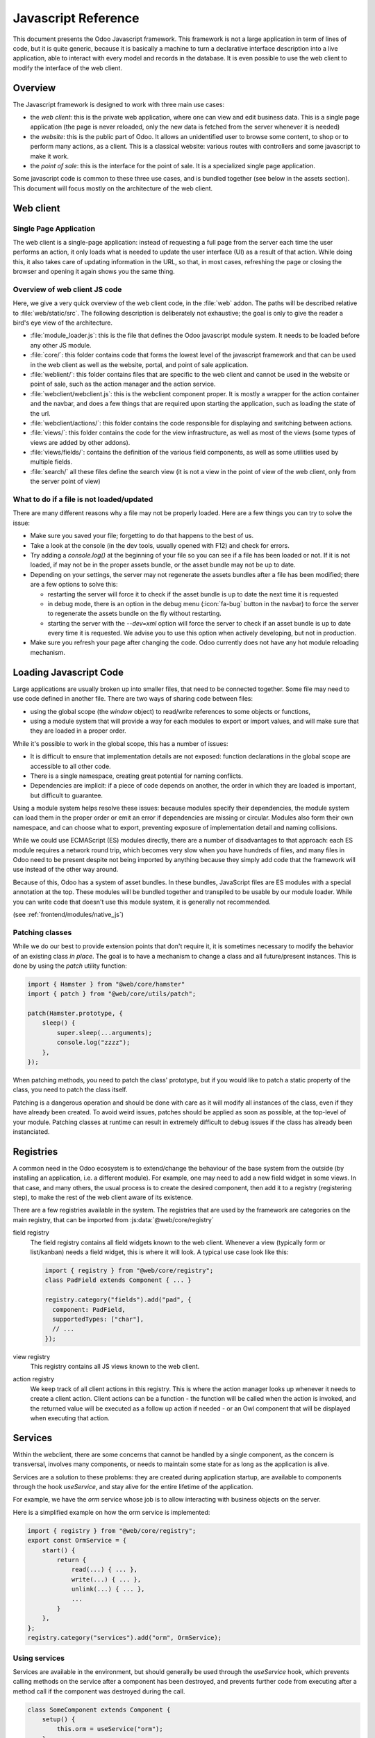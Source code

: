.. highlight:: javascript

.. default-domain:: js

====================
Javascript Reference
====================

This document presents the Odoo Javascript framework. This
framework is not a large application in term of lines of code, but it is quite
generic, because it is basically a machine to turn a declarative interface
description into a live application, able to interact with every model and
records in the database.  It is even possible to use the web client to modify
the interface of the web client.

Overview
========

The Javascript framework is designed to work with three main use cases:

- the *web client*: this is the private web application, where one can view and
  edit business data. This is a single page application (the page is never
  reloaded, only the new data is fetched from the server whenever it is needed)
- the *website*: this is the public part of Odoo.  It allows an unidentified
  user to browse some content, to shop or to perform many actions, as a client.
  This is a classical website: various routes with controllers and some
  javascript to make it work.
- the *point of sale*: this is the interface for the point of sale. It is a
  specialized single page application.

Some javascript code is common to these three use cases, and is bundled together
(see below in the assets section).  This document will focus mostly on the architecture
of the web client.

Web client
==========

Single Page Application
-----------------------

The web client is a single-page application: instead of
requesting a full page from the server each time the user performs an action,
it only loads what is needed to update the user interface (UI) as a result of that
action. While doing this, it also takes care of updating information in the URL,
so that, in most cases, refreshing the page or closing the browser and opening it
again shows you the same thing.

Overview of web client JS code
------------------------------

Here, we give a very quick overview of the web client code, in the :file:`web` addon.
The paths will be described relative to :file:`web/static/src`.
The following description is deliberately not exhaustive; the goal is only to
give the reader a bird's eye view of the architecture.

- :file:`module_loader.js`: this is the file that defines the Odoo javascript module
  system.  It needs to be loaded before any other JS module.
- :file:`core/`: this folder contains code that forms the lowest level of the javascript
  framework and that can be used in the web client as well as the website, portal,
  and point of sale application.
- :file:`weblient/`: this folder contains files that are specific to the web client and
  cannot be used in the website or point of sale, such as the action manager and the
  action service.
- :file:`webclient/webclient.js`: this is the webclient component proper. It is mostly
  a wrapper for the action container and the navbar, and does a few things that
  are required upon starting the application, such as loading the state of the url.
- :file:`webclient/actions/`: this folder contains the code responsible for displaying
  and switching between actions.
- :file:`views/`: this folder contains the code for the view infrastructure, as well
  as most of the views (some types of views are added by other addons).
- :file:`views/fields/`: contains the definition of the various field components, as well
  as some utilities used by multiple fields.
- :file:`search/` all these files define the search view (it is not a view
  in the point of view of the web client, only from the server point of view)


What to do if a file is not loaded/updated
------------------------------------------

There are many different reasons why a file may not be properly loaded.  Here
are a few things you can try to solve the issue:

- Make sure you saved your file; forgetting to do that happens to the best of us.
- Take a look at the console (in the dev tools, usually opened with F12) and check
  for errors.
- Try adding a `console.log()` at the beginning of your file so you can see if
  a file has been loaded or not. If it is not loaded, if may not be in the proper
  assets bundle, or the asset bundle may not be up to date.
- Depending on your settings, the server may not regenerate the assets bundles
  after a file has been modified; there are a few options to solve this:

  - restarting the server will force it to check if the asset bundle is up to
    date the next time it is requested
  - in debug mode, there is an option in the debug menu (:icon:`fa-bug` button in the navbar)
    to force the server to regenerate the assets bundle on the fly without restarting.
  - starting the server with the `--dev=xml` option will force the server to check
    if an asset bundle is up to date every time it is requested. We advise you to use
    this option when actively developing, but not in production.

- Make sure you refresh your page after changing the code. Odoo currently does not
  have any hot module reloading mechanism.


Loading Javascript Code
=======================

Large applications are usually broken up into smaller files, that need to be
connected together.  Some file may need to use code defined in
another file. There are two ways of sharing code between files:

- using the global scope (the *window* object) to read/write references to some
  objects or functions,

- using a module system that will provide a way for each modules to export or import
  values, and will make sure that they are loaded in a proper order.

While it's possible to work in the global scope, this has a number of issues:

- It is difficult to ensure that implementation details are not exposed: function
  declarations in the global scope are accessible to all other code.

- There is a single namespace, creating great potential for naming conflicts.

- Dependencies are implicit: if a piece of code depends on another, the order in
  which they are loaded is important, but difficult to guarantee.

Using a module system helps resolve these issues: because modules specify their
dependencies, the module system can load them in the proper order or emit an error
if dependencies are missing or circular. Modules also form their own namespace,
and can choose what to export, preventing exposure of implementation detail and
naming collisions.

While we could use ECMAScript (ES) modules directly, there are a number of
disadvantages to that approach: each ES module requires a network round trip, which
becomes very slow when you have hundreds of files, and many files in Odoo need to
be present despite not being imported by anything because they simply add code
that the framework will use instead of the other way around.

Because of this, Odoo has a system of asset bundles. In these bundles, JavaScript
files are ES modules with a special annotation at the top. These modules will be
bundled together and transpiled to be usable by our module loader. While you can
write code that doesn't use this module system, it is generally not recommended.

(see :ref:`frontend/modules/native_js`)


Patching classes
----------------

While we do our best to provide extension points that don't require it, it is
sometimes necessary to modify the behavior of an existing class *in place*. The
goal is to have a mechanism to change a class and all future/present instances.
This is done by using the `patch` utility function:

.. code-block:: javascript

    import { Hamster } from "@web/core/hamster"
    import { patch } from "@web/core/utils/patch";

    patch(Hamster.prototype, {
        sleep() {
            super.sleep(...arguments);
            console.log("zzzz");
        },
    });

When patching methods, you need to patch the class' prototype, but if you would
like to patch a static property of the class, you need to patch the class itself.

Patching is a dangerous operation and should be done with care as it will
modify all instances of the class, even if they have already been created. To
avoid weird issues, patches should be applied as soon as possible, at the
top-level of your module. Patching classes at runtime can result in extremely
difficult to debug issues if the class has already been instanciated.

Registries
==========

A common need in the Odoo ecosystem is to extend/change the behaviour of the
base system from the outside (by installing an application, i.e. a different
module).  For example, one may need to add a new field widget in some views. In
that case, and many others, the usual process is to create the desired component,
then add it to a registry (registering step), to make the rest of the web client
aware of its existence.

There are a few registries available in the system. The registries that are used
by the framework are categories on the main registry, that can be imported from
:js:data:`@web/core/registry`

field registry
  The field registry contains all field widgets known to the web client.
  Whenever a view (typically form or list/kanban) needs a field widget, this
  is where it will look. A typical use case look like this:

  .. code-block:: javascript

      import { registry } from "@web/core/registry";
      class PadField extends Component { ... }

      registry.category("fields").add("pad", {
        component: PadField,
        supportedTypes: ["char"],
        // ...
      });

view registry
  This registry contains all JS views known to the web client.

action registry
  We keep track of all client actions in this registry.  This
  is where the action manager looks up whenever it needs to create a client
  action. Client actions can be a function - the function will be called when the
  action is invoked, and the returned value will be executed as a follow up action
  if needed - or an Owl component that will be displayed when executing that action.

Services
========

Within the webclient, there are some concerns that cannot be handled by a single
component, as the concern is transversal, involves many components, or needs to
maintain some state for as long as the application is alive.

Services are a solution to these problems: they are created during application
startup, are available to components through the hook `useService`, and stay
alive for the entire lifetime of the application.

For example, we have the *orm* service whose job is to allow interacting with
business objects on the server.

Here is a simplified example on how the orm service is implemented:

.. code-block:: javascript

    import { registry } from "@web/core/registry";
    export const OrmService = {
        start() {
            return {
                read(...) { ... },
                write(...) { ... },
                unlink(...) { ... },
                ...
            }
        },
    };
    registry.category("services").add("orm", OrmService);

Using services
--------------

Services are available in the environment, but should generally be used through
the `useService` hook, which prevents calling methods on the service after a
component has been destroyed, and prevents further code from executing after a
method call if the component was destroyed during the call.

.. code-block:: javascript

    class SomeComponent extends Component {
        setup() {
            this.orm = useService("orm");
        }
        // ...
        getActivityModelViewID(model) {
            return this.orm.call(model, "get_activity_view_id", this.params);
        }
    }

Talking to the server
---------------------

There are typically two use cases when working on Odoo: one may need to call a
method on a (python) model (this goes through the controller `/web/dataset/call_kw`),
or one may need to directly call a controller (available on some route).

* Calling a method on a python model is done through the orm service:

  .. code-block:: javascript

      return this.orm.call("some.model", "some_method", [some, args]);

* Directly calling a controller is done through the rpc service:

  .. code-block:: javascript

      return this.rpc("/some/route/", {
          some: param,
      });

.. note::
    The rpc service doesn't really perform what is generally understood as a
    remote procedure call (RPC), but for historical reasons, within Odoo we
    generally call any network request performed in JavaScript an RPC. As
    highlighted in the previous paragraph, if you want to call a method on a
    model, you should use the orm service.

Notifications
=============

The Odoo framework has a standard way to communicate various information to the
user: notifications, which are displayed on the top right of the user interface.
The types of notification follow the bootstrap toasts:

- *info*: useful to display some informational feedback as a consequence of an
  action that cannot fail.

- *success*: the user performed an action that can sometimes fail but didn't.

- *warning*: the user performed an action that could only be partially completed.
  Also useful if something is wrong but wasn't caused by the user directly, or
  is not particularly actionable.

- *success*: the user tried to performed an action but it couldn't be completed.


Notifications can also be used to ask a question to the user without disturbing
their workflow: e.g. a phone call received through VOIP: a sticky notification
could be displayed with two buttons to *Accept* or *Decline*.

Displaying notifications
------------------------

There are two ways to display notifications in Odoo:

- The *notification* service allows component to display notifications from JS
  code by calling the add method.

- The *display_notification* client action allows to trigger the display
  of a notification from python (e.g. in the method called when the user
  clicked on a button of type object). This client action uses the notification
  service.

Notifications have a few *options*:

- *title*: string, optional. This will be displayed on the top as a title.

- *message*: string, optional. The content of the notification. Can be a markup
  object to display formatted text.

- *sticky*: boolean, optional (default false). If true, the notification
  will stay until the user dismisses it.  Otherwise, the notification will
  be automatically closed after a short delay.

- *type*: string, optional (default "warning"). Determines the style of the
  notification. Possible values: "info", "success", "warning", "danger"

- *className*: string, optional.  This is a css class name that will be
  automatically added to the notification. This could be useful for styling
  purpose, even though its use is discouraged.

Here are some examples on how to display notifications in JS:

.. code-block:: javascript

    // note that we call _t on the text to make sure it is properly translated.
    this.notification.add({
        title: _t("Success"),
        message: _t("Your signature request has been sent.")
    });
    this.notification.add({
        title: _t("Error"),
        message: _t("Filter name is required."),
        type: "danger",
    });

And in Python:

.. code-block:: python

    # note that we call _(string) on the text to make sure it is properly translated.
    def show_notification(self):
        return {
            'type': 'ir.actions.client',
            'tag': 'display_notification',
            'params': {
                'title': _('Success'),
                'message': _('Your signature request has been sent.'),
                'sticky': False,
            }
        }

Systray
=======

The Systray is the right part of the navbar in the interface, where the web
client displays a few widgets, such as the messaging menu.

When the systray is created by the navbar, it will look for all registered
systray items and display them.

There is currently no specific API for systray items.  They are Owl components,
and can communicate with their environment just like other components, e.g. by
interacting with services.

Adding a new Systray Item
-------------------------

Items can be added to the systray by adding them to the "systray" registry:

.. code-block:: javascript

    import { registry } from "@web/core/registry"
    class MySystrayComponent extends Component {
        ...
    }
    registry.category("systray").add("MySystrayComponent", MySystrayComponent, { sequence: 1 });

The items are ordered in the systray according to their sequence in the systray
registry.

Translation management
======================

Some translations are made on the server side (basically all text strings rendered or
processed by the server), but there are strings in the static files that need
to be translated. The way it currently works is the following:

- each translatable string is tagged with the special function *_t*
- these strings are used by the server to generate the proper PO files
- whenever the web client is loaded, it will call the route */web/webclient/translations*,
  which returns a list of all translatable terms
- at runtime, whenever the function `_t` is called, it will look up in this list
  in order to find a translation, and return it or the original string if none
  is found.

Note that translations are explained in more details, from the server point of
view, in the document :doc:`/developer/howtos/translations`.

.. code-block:: javascript

    import { _t } from "@web/core/l10n/translation";

    class SomeComponent extends Component {
        static exampleString = _t("this should be translated");
        ...
        someMethod() {
            const str = _t("some text");
        }
    }

Note that using the translation function requires some care: the string given as
an argument cannot be dynamic, as it is extracted statically from the code to
generate the PO files and serves as the identifier for the term to translate. If
you need to inject some dynamic content in the string, `_t` supports placeholders:

.. code-block:: javascript

    import { _t } from "@web/core/l10n/translation";
    const str = _t("Hello %s, you have %s unread messages.", user.name, unreadCount);

Notice how the string itself is fixed. This allows the translation function to
retrieve the translated string *before* using it for interpolation.


Session
=======

The webclient needs some information from the python to function properly. To
avoid an extra round-trip with the server by making a network request in JavaScript,
this information is serialized directly in the page, and can be accessed in JS
through the `@web/session` module.

Adding information to the session
---------------------------------

When the `/web` route is loaded, the server injects this information in a script
tag. The information is obtained by calling the method `session_info` of
the model `ir.http`. You can override this method to add information to the
returned dictionary.

.. code-block:: python

    from odoo import models
    from odoo.http import request

    class IrHttp(models.AbstractModel):
        _inherit = 'ir.http'

        def session_info(self):
            result = super(IrHttp, self).session_info()
            result['some_key'] = get_some_value_from_db()
            return result

Now, the value can be obtained in javascript by reading it in the session:

.. code-block:: javascript

    import { session } from "@web/session"
    const myValue = session.some_key;
    ...

Note that this mechanism is designed to reduce the amount of communication
needed by the web client to be ready.  It is only appropriate for data which is
cheap to compute (a slow session_info call will delay the loading for the web
client for everyone), and for data which is required early in the initialization
process.

Views
=====

The word "view" has more than one meaning. This section is about the design of
the javascript code of the views, not the structure of the *arch* or anything
else.

While views are just owl components, the built-in views generally have the same
structure: a component called "SomethingController" which is the root of the view.
This component creates an instance of some "model" (an object responsible for
managing the data), and has a subcomponent called a "renderer" that handles the
display logic.

.. _reference/js/widgets:

Fields
======

A good part of the web client experience is about editing and creating data. Most
of that work is done with the help of field widgets, which are aware of the field
type and of the specific details on how a value should be displayed and edited.

.. _reference/javascript_reference/field_decoration:

Decorations
-----------

Like the list view, field widgets have a simple support for decorations. The
goal of decorations is to have a simple way to specify a text color depending on
the record current state.  For example:

.. code-block:: xml

    <field name="state" decoration-danger="amount &lt; 10000"/>

The valid decoration names are:

- `decoration-bf`
- `decoration-it`
- `decoration-danger`
- `decoration-info`
- `decoration-muted`
- `decoration-primary`
- `decoration-success`
- `decoration-warning`

Each decoration *decoration-X* will be mapped to a css class *text-X*, which is
a standard bootstrap css class (except for *text-it* and *text-bf*, which are
handled by odoo and correspond to italic and bold, respectively).  Note that the
value of the decoration attribute should be a valid python expression, which
will be evaluated with the record as evaluation context.

Non-relational fields
---------------------

We document here all non relational fields available by default, in no particular
order.

Integer (`integer`)
    This is the default field type for fields of type `integer`.

    - Supported field types: `integer`

    Options:

    - `type`: setting the input type (`"text"` by default, can be set on `"number"`)

        In edit mode, the field is rendered as an input with the HTML attribute type
        set on `"number"` (so user can benefit the native support, especially on
        mobile). In this case, the default formatting is disabled to avoid incompability.

        .. code-block:: xml

            <field name="int_value" options="{'type': 'number'}" />

    - `step`: set the step to the value up and down when the user click on buttons
      (only for input of type number, `1` by default)

        .. code-block:: xml

            <field name="int_value" options="{'type': 'number', 'step': 100}" />

    - `format`: should the number be formatted. (`true` by default)

        By default, numbers are formatted according to locale parameters.
        This option will prevent the field's value from being formatted.

        .. code-block:: xml

            <field name="int_value" options='{"format": false}' />

Float (`float`)
    This is the default field type for fields of type `float`.

    - Supported field types: `float`

    Attributes:

    - `digits`: displayed precision

        .. code-block:: xml

            <field name="factor" digits="[42,5]" />

    Options:

    - `type`: setting the input type (`"text"` by default, can be set on `"number"`)

        In edit mode, the field is rendered as an input with the HTML attribute type
        set on `"number"` (so user can benefit the native support, especially on
        mobile). In this case, the default formatting is disabled to avoid incompability.

        .. code-block:: xml

            <field name="int_value" options="{'type': 'number'}" />

    - `step`: set the step to the value up and down when the user click on buttons
      (only for input of type number, `1` by default)

        .. code-block:: xml

            <field name="int_value" options="{'type': 'number', 'step': 0.1}" />

    - `format`: should the number be formatted. (`true` by default)

        By default, numbers are formatted according to locale parameters.
        This option will prevent the field's value from being formatted.

        .. code-block:: xml

            <field name="int_value" options="{'format': false}" />

Time (`float_time`)
    The goal of this widget is to display properly a float value that represents
    a time interval (in hours).  So, for example, `0.5` should be formatted as `0:30`,
    or `4.75` correspond to `4:45`.

    - Supported field types: `float`

Float Factor (`float_factor`)
    This widget aims to display properly a float value that converted using a factor
    given in its options. So, for example, the value saved in database is `0.5` and the
    factor is `3`, the widget value should be formatted as `1.5`.

    - Supported field types: `float`

Float Toggle (`float_toggle`)
    The goal of this widget is to replace the input field by a button containing a
    range of possible values (given in the options). Each click allows the user to loop
    in the range. The purpose here is to restrict the field value to a predefined selection.
    Also, the widget support the factor conversion as the `float_factor` widget (Range values
    should be the result of the conversion).

    - Supported field types: `float`

    .. code-block:: xml

        <field name="days_to_close" widget="float_toggle" options="{'factor': 2, 'range': [0, 4, 8]}" />

Boolean (`boolean`)
    This is the default field type for fields of type `boolean`.

    - Supported field types: `boolean`

Char (`char`)
    This is the default field type for fields of type `char`.

    - Supported field types: `char`

.. _reference/javascript_reference/date_field:

Date (`date`)
    This is the default field type for fields of type `date`. It consists of a text
    box and a date picker.

    - Supported field types: `date`

    Options:

    - `min_date` / `max_date`: sets limit dates for accepted values. By default, the earliest
      accepted date is **1000-01-01** and the latest is **9999-12-31**.
      Accepted values are SQL-formatted dates (`yyyy-MM-dd HH:mm:ss`) or `"today"`.

        .. code-block:: xml

            <field name="datefield" options="{'min_date': 'today', 'max_date': '2023-12-31'}" />

    - warn_future: displays a warning if the value is in the future (based on today).

        .. code-block:: xml

            <field name="datefield" options="{'warn_future': true}" />

.. _reference/javascript_reference/datetime_field:

Date & Time (`datetime`)
    This is the default field type for fields of type `datetime`. The values are always
    in the client's timezone.

    - Supported field types: `datetime`

    Options:

    - see :ref:`Date Field <reference/javascript_reference/date_field>` options

    - `rounding`: increment used to generate available minutes in the time picker.
      This does not affect the actual value, just the amount of available options in
      the select dropdown (default: `5`).

        .. code-block:: xml

            <field name="datetimefield" options="{'rounding': 10}" />

    - `show_seconds`: when set to false, it hides the seconds from the datetime field.
      The field will still accept datetime values, but the seconds will be hidden in
      the UI (default: `true`).

        .. code-block:: xml

            <field name="datetimefield" widget="datetime" options="{'show_seconds': false}" />

    - `show_time`: when set to false, it hides the time part from the datetime field.
      The field will still accept datetime values, but the time part will be hidden in
      the UI (default: `true`).

        .. code-block:: xml

            <field name="datetimefield" widget="datetime" options="{'show_time': false}" />

Date Range (`daterange`)
    This widget allows the user to select start and end date from a single picker.

    - Supported field types: `date`, `datetime`

    Options:

    - see :ref:`Date Field <reference/javascript_reference/date_field>` or :ref:`Date & Time Field <reference/javascript_reference/datetime_field>` options

    - `start_date_field`: field used to get/set the start value of the date range
      (cannot be used with `end_date_field`).

        .. code-block:: xml

            <field name="end_date" widget="daterange" options="{'start_date_field': 'start_date'}" />

    - `end_date_field`: field used to get/set the end value of the date range
      (cannot be used with `start_date_field`).

        .. code-block:: xml

            <field name="start_date" widget="daterange" options="{'end_date_field': 'end_date'}" />

Remaining Days (`remaining_days`)
    This widget can be used on date and datetime fields. In readonly, it displays
    the delta (in days) between the value of the field and today. The widget turns
    into a regular date or datetime field in edit mode.

    - Supported field types: `date`, `datetime`

Monetary (`monetary`)
    This is the default field type for fields of type `monetary`. It is used to
    display a currency.  If there is a currency fields given in option, it will
    use that, otherwise it will fall back to the default currency (in the session)

    - Supported field types: `monetary`, `float`

    Options:

    - `currency_field`: another field name which should be a many2one on currency.

        .. code-block:: xml

            <field name="value" widget="monetary" options="{'currency_field': 'currency_id'}" />

Text (`text`)
    This is the default field type for fields of type `text`.

    - Supported field types: `text`


Handle (`handle`)
    This field's job is to be displayed as a `handle`, and allows reordering the
    various records by drag and dropping them.

    .. warning:: It has to be specified on the field by which records are sorted.
    .. warning:: Having more than one field with a handle widget on the same list is not supported.

    - Supported field types: `integer`


Email (`email`)
    This field displays email address.  The main reason to use it is that it
    is rendered as an anchor tag with the proper href, in readonly mode.

    - Supported field types: `char`

Phone (`phone`)
    This field displays a phone number.  The main reason to use it is that it
    is rendered as an anchor tag with the proper href, in readonly mode, but
    only in some cases: we only want to make it clickable if the device can
    call this particular number.

    - Supported field types: `char`

URL (`url`)
    This field displays an url (in readonly mode). The main reason to use it is
    that it is rendered as an anchor tag with the proper css classes and href.

    Also, the text of the anchor tag can be customized with the *text* attribute
    (it won't change the href value).

    - Supported field types: `char`

    .. code-block:: xml

        <field name="foo" widget="url" text="Some URL" />

    Options:

    - `website_path`: (default: `false`) by default, the widget forces (if not already
      the case) the href value to begin with `"http://"` except if this option is set
      to `true`, thus allowing redirections to the database's own website.

Domain (`domain`)
    The `domain` field allows the user to construct a technical-prefix domain
    thanks to a tree-like interface and see the selected records in real time.
    In debug mode, an input is also there to be able to enter the prefix char
    domain directly (or to build advanced domains the tree-like interface does
    not allow to).

    Note that this is limited to **static** domains (no dynamic expressions, or access
    to context variable).

    - Supported field types: `char`

  Options:

    - `model`: the name of the char field encoding the `res_model` on which the domain applies.

    - `foldable` (default: `false`): if true, the domain field is rendered compactly and unfolds
      itself upon user interaction.

    - `in_dialog` (default: `false`): if true, the widget opens a dialog when the user wants to edit
      the domain whereas by default, the domain editor is rendered just below the value.

Link button (`link_button`)
    The `LinkButton` widget actually simply displays a span with an icon and the
    text value as content. The link is clickable and will open a new browser
    window with its value as url.

    - Supported field types: `char`

Image File (`image`)
    This widget is used to represent a binary value as an image. In some cases,
    the server returns a `bin_size` instead of the real image (a `bin_size` is a
    string representing a file size, such as `"6.5kb"`).  In that case, the widget
    will make an image with a source attribute corresponding to an image on the
    server.

    - Supported field types: `binary`

    Options:

    - `preview_image`: if the image is only loaded as a `bin_size`, then this
      option is useful to inform the web client that the default field name is
      not the name of the current field, but the name of another field.

        .. code-block:: xml

            <field name="image" widget="image" options="{'preview_image': 'image_128'}" />

    - `accepted_file_extensions`: the file extension the user can pick from the file input dialog box
      (default value is `"image/\*"`)

        (cf: ``accept`` attribute on `<input type="file" />`)

Binary File (`binary`)
    Generic widget to allow saving/downloading a binary file.

    - Supported field types: `binary`

    Attributes:

    - `filename`: saving a binary file will lose its file name, since it only
      saves the binary value. The file name can be saved in another field. To do
      that, a `filename` attribute should be set to a field present in the view.

        .. code-block:: xml

            <field name="datas" filename="datas_fname" />

    Options:

    - `accepted_file_extensions`: the file extension the user can pick from the file input dialog box

        (cf: ``accept`` attribute on `<input type="file" />`)

Priority (`priority`)
    This widget is rendered as a set of stars, allowing the user to click on it
    to select a value or not. This is useful for example to mark a task as high
    priority.

    Note that this widget also works in `readonly` mode, which is unusual.

    - Supported field types: `selection`

Image Attachment (`attachment_image`)
    Image widget for `many2one` fields. If the field is set, this widget will be
    rendered as an image with the proper src url. This widget does not have a
    different behaviour in edit or readonly mode, it is only useful to view an
    image.

    - Supported field types: `many2one`

    .. code-block:: xml

        <field name="displayed_image_id" widget="attachment_image" />

Label Selection (`label_selection`)
    This widget renders a simple non-editable label. This is only useful to
    display some information, not to edit it.

    - Supported field types: `selection`

    Options:

    - `classes`: a mapping from a selection value to a CSS class name

        .. code-block:: xml

            <field
                name="state"
                widget="label_selection"
                options="{
                    'classes': {
                        'draft': 'default',
                        'cancel': 'default',
                        'none': 'danger',
                    },
                }"
            />

State Selection (`state_selection`)
    This is a specialized selection widget. It assumes that the record has some
    hardcoded fields, present in the view: `stage_id`, `legend_normal`,
    `legend_blocked`, `legend_done`. This is mostly used to display and change
    the state of a task in a project, with additional information displayed in
    the dropdown.

    - Supported field types: `selection`

    .. code-block:: xml

        <field name="kanban_state" widget="state_selection" />

State Selection - List View (`list.state_selection`)
    In list views, the `state_selection` field displays by default the label next to the icon.

    - Supported field types: `selection`

    Options:

    - `hide_label`: hide the label next to the icon

        .. code-block:: xml

            <field name="kanban_state" widget="state_selection" options="{'hide_label': true}" />

Favorite (`boolean_favorite`)
    This widget is displayed as an empty (or not) star, depending on a boolean
    value. Note that it also can be edited in readonly mode.

    - Supported field types: `boolean`

Toggle (`boolean_toggle`)
    Displays a toggle switch to represent a boolean. This is a subfield of the
    `boolean` field, mostly used to have a different look.

    - Supported field types: `boolean`

Stat Info (`statinfo`)
    This widget is meant to represent statistical information in a `stat button`.
    It is basically just a label with a number.

    - Supported field types: `integer`, `float`

    Options:

    - `label_field`: if given, the widget will use the value of the `label_field` as text.

        .. code-block:: xml

            <button
                name="%(act_payslip_lines)d"
                icon="fa-money"
                type="action"
            >
                <field
                    name="payslip_count"
                    widget="statinfo"
                    string="Payslip"
                    options="{'label_field': 'label_tasks'}"
                />
            </button>

Percent Pie (`percentpie`)
    This widget is meant to represent statistical information in a `stat button`.
    This is similar to a statinfo widget, but the information is represented in
    a **pie chart** (empty to full).  Note that the value is interpreted as a
    percentage (a number between `0` and `100`).

    - Supported field types: `integer`, `float`

    .. code-block:: xml

        <field name="replied_ratio" string="Replied" widget="percentpie" />

Progress Bar (`progressbar`)
    Represent a value as a progress bar (from `0` to some value)

    - Supported field types: `integer`, `float`

    Options:

    - `editable`: boolean determining whether the `value` is editable

    - `current_value`: get the current value from the field that must be present in the view

    - `max_value`: get the maximum value from the field that must be present in the view

    - `edit_max_value`: boolean determining whether the `max_value` is editable

    - `title`: title of the bar, displayed on top of the bar

        -> not translated, use `title` attribute (not option) instead if the term must be translated

    .. code-block:: xml

        <field
            name="absence_of_today"
            widget="progressbar"
            options="{
                'current_value': 'absence_of_today',
                'max_value': 'total_employee',
                'editable': false,
            }"
        />

Journal Dashboard Graph (`dashboard_graph`)
    This is a more specialized widget, useful to display a graph representing a
    set of data. For example, it is used in the accounting dashboard kanban view.

    It assumes that the field is a JSON serialization of a set of data.

    - Supported field types: `char`

    Attributes:

    - `graph_type`: string, can be either `"line"` or `"bar"`

        .. code-block:: xml

            <field name="dashboard_graph_data" widget="dashboard_graph" graph_type="line" />

Ace Editor (`ace`)
    This widget is intended to be used on Text fields. It provides Ace Editor
    for editing XML and Python.

    - Supported field types: `char`, `text`

Badge (`badge`)
    Displays the value inside a bootstrap badge pill.

    - Supported field types: `char`, `selection`, `many2one`

    By default, the badge has a light grey background, but it can be customized
    by using the :ref:`Decoration <reference/javascript_reference/field_decoration>` mechanism.
    For instance, to display a red badge under a given condition:

    .. code-block:: xml

        <field name="foo" widget="badge" decoration-danger="state == 'cancel'" />

Relational fields
-----------------

Selection (`selection`)

    - Supported field types: `selection`

    Attributes:

    - `placeholder`: a string which is used to display some info when no value is selected

        .. code-block:: xml

            <field name="tax_id" widget="selection" placeholder="Select a tax" />

Radio (`radio`)
    This is a subfield of `FielSelection`, but specialized to display all the
    valid choices as radio buttons.

    Note that if used on a many2one records, then more rpcs will be done to fetch
    the name_gets of the related records.

    - Supported field types: `selection`, `many2one`

    Options:

    - `horizontal`: if `true`, radio buttons will be displayed horizontally.

        .. code-block:: xml

            <field name="recommended_activity_type_id" widget="radio" options="{'horizontal': true}"/>

Badge Selection (`selection_badge`)
    This is a subfield of `selection` field, but specialized to display all the
    valid choices as rectangular badges.

    - Supported field types: `selection`, `many2one`

    .. code-block:: xml

        <field name="recommended_activity_type_id" widget="selection_badge" />

Many2one (`many2one`)
    Default widget for many2one fields.

    - Supported field types: `many2one`

    Attributes:

    - `can_create`: allow the creation of related records
      (takes precedence over `no_create` option)

    - `can_write`: allow the editing of related records (default: `true`)

    Options:

    - `quick_create`: allow the quick creation of related records (default: `true`)

    - `no_create`: prevent the creation of related records - hide both the **Create "xxx"**
      and **Create and Edit** dropdown menu items (default: `false`)

    - `no_quick_create`: prevent the quick creation of related records - hide the **Create "xxx"**
      dropdown menu item (default: `false`)

    - `no_create_edit`: hide the **Create and Edit** dropdown menu item (default: `false`)

    - `create_name_field`: when creating a related record, if this option is set,
      the value of the `create_name_field` will be filled with the value of the input
      (default: `name`)

    - `always_reload`: boolean, default to `false`. If `true`, the widget will always
      do an additional `name_get` to fetch its name value. This is used for the
      situations where the `name_get` method is overridden (please do not do that)

    - `no_open`: boolean, default to `false`. If set to `true`, the many2one will not
      redirect on the record when clicking on it (in readonly mode)

    .. code-block:: xml

        <field name="currency_id" options="{'no_create': true, 'no_open': true}" />

Many2one Barcode (`many2one_barcode`)
    Widget for `many2one` fields allows to open the camera from a mobile device (Android/iOS) to scan a barcode.

    Specialization of `many2one` field where the user is allowed to use the native camera to scan a barcode.
    Then it uses `name_search` to search this value.

    If this widget is set and user is not using the mobile application,
    it will fallback to regular `many2one` (`Many2OneField`)

    - Supported field types: `many2one`

Many2one Avatar (`many2one_avatar`)
    This widget is only supported on `many2one` fields pointing to a model which
    inherits from `image.mixin`. In readonly, it displays the image of the
    related record next to its `display_name`. Note that the `display_name` isn't a
    clickable link in this case. In edit, it behaves exactly like the regular
    `many2one`.

    - Supported field types: `many2one`

Many2one Avatar User (`many2one_avatar_user`)
    This widget is a specialization of the `Many2OneAvatar`. When the avatar is
    clicked, we open a chat window with the corresponding user. This widget can
    only be set on `many2one` fields pointing to the `res.users` model.

    - Supported field types: `many2one` (pointing to `res.users`)

Many2one Avatar Employee (`many2one_avatar_employee`)
    Same as `many2one_avatar_user`, but for `many2one` fields pointing to `hr.employee`.

    - Supported field types: `many2one` (pointing to `hr.employee`)

Many2many (`many2many`)
    Default widget for `many2many` fields.

    - Supported field types: `many2many`

    Attributes:

    - `mode`: string, default view to display

    - `domain`: restrict the data to a specific domain

    Options:

    - `create_text`: allow the customization of the text displayed when adding a new record

    - `link`: domain determining whether records can be added to the relation (default: `true`).

    - `unlink`: domain determining whether records can be removed from the relation (default: `true`).

Many2many Binary File (`many2many_binary`)
    This widget helps the user to upload or delete one or more files at the same time.

    Note that this widget is specific to the model `ir.attachment`.

    - Supported field types: `many2many`

    Options:

    - `accepted_file_extensions`: the file extension the user can pick from the file input dialog box

        (cf: ``accept`` attribute on `<input type="file" />`)

Many2many Tags (`many2many_tags`)
    Display a `many2many` field as a list of tags.

    - Supported field types: `many2many`

    Options:

    - `create`: domain determining whether or not new tags can be created (default: `true`).

        .. code-block:: xml

            <field name="category_id" widget="many2many_tags" options="{'create': [['some_other_field', '>', 24]]}" />

    - `color_field`: the name of a numeric field, which should be present in the view.
      A color will be chosen depending on its value.

        .. code-block:: xml

            <field name="category_id" widget="many2many_tags" options="{'color_field': 'color'}" />

    - `no_edit_color`: set to `true` to remove the possibility to change the color of the tags
      (default: `false`).

        .. code-block:: xml

            <field name="category_id" widget="many2many_tags" options="{'color_field': 'color', 'no_edit_color': true}" />

    - `edit_tags`: set to `true` to add the possibility to update tag related record by clicking on the tags.
      (default: `false`).

        .. code-block:: xml

            <field name="category_id" widget="many2many_tags" options="{'edit_tags': true}" />

Many2many Tags - Form View (`form.many2many_tags`)
    Specialization of `many2many_tags` widget for form views. It has some extra
    code to allow editing the color of a tag.

    - Supported field types: `many2many`

Many2many Tags - Kanban View (`kanban.many2many_tags`)
    Specialization of `many2many_tags` widget for kanban views.

    - Supported field types: `many2many`

Many2many Checkboxes (`many2many_checkboxes`)
    This field displays a list of checkboxes and allows the user to select a
    subset of the choices. Note that the number of displayed values is limited to
    `100`. This limit isn't customizable. It simply allows to handle extreme cases
    where this widget is wrongly set on a field with a huge comodel. In those
    cases, a list view is more adequate as it allows pagination and filtering.

    - Supported field types: `many2many`

One2many (`one2many`)
    Default widget for `one2many` fields.
    It usually displays data in a sub list view, or a sub kanban view.

    - Supported field types: `one2many`

    Options:

    - `create`: domain determining whether or not related records can be created (default: `true`).

    - `delete`: domain determining whether or not related records can be deleted (default: `true`).

        .. code-block:: xml

            <field name="turtles" options="{'create': [['some_other_field', '>', 24]]}" />

    - `create_text`: a string that is used to customize the 'Add' label/text.

        .. code-block:: xml

            <field name="turtles" options="{'create_text': 'Add turtle'}" />

Status Bar (`statusbar`)
    This is a field specific to the form views. It is the bar on top
    of many forms which represent a flow, and allow selecting a specific state.

    - Supported field types: `selection`, `many2one`

Reference (`reference`)
    The `reference` field is a combination of a select (for the model) and a
    `many2one` field (for its value).  It allows the selection of a record on an
    arbitrary model.

    - Supported field types: `char`, `reference`

    Options:

    - `model_field`: name of an `ir.model` containing the model of the records that can be selected.
      When this option is set, the select part of the `reference` field isn't displayed.

.. _reference/javascript_reference/view_widgets:

Widgets
-------

Ribbon (`web_ribbon`)
    This widget displays a ribbon at the top right corner of the kanban card or the form view sheet,
    for instance, to indicate archived records.

    .. code-block:: xml

        <widget name="web_ribbon" title="Archived" bg_color="text-bg-danger"/>

    Attributes:

    - `title`: text displayed in the ribbon.
    - `tooltip`: text displayed in the ribbon's tooltip.
    - `bg-class`: classname to set on the ribbon, typically to define the ribbon's color.

Week Days (`week_days`)
    This widget displays a list of checkboxes for week days, 1 checkbox for each day
    and allow the user to select a subset of the choices.

    .. code-block:: xml

        <widget name="week_days" />

Client actions
==============

A client action is a component that can be displayed as the main element in the
webclient, occupying all the space below the navbar, just like an `act_window_action`.
This is useful when you need a component that is not closely linked to an existing
view or a specific model.  For example, the Discuss application is a client action.

A client action is a term that has various meanings, depending on the context:

- from the perspective of the server, it is a record of the model *ir_action*,
  with a field *tag* of type char
- from the perspective of the web client, it is an Owl component registered in the
  action registry under the same key its tag

Whenever a menu item is associated with a client action, opening it will simply
fetch the action definition from the server, then lookup its tag in the action
registry to get the component definition. This component will then be rendered by
the action container.

Adding a client action
----------------------

A client action is a component that will control the part of the screen below the
navbar. Defining a client action is as simple as creating an Owl component and
adding it to the action registry.

.. code-block:: javascript

    import { registry } from "@web/core/registry";
    class MyClientAction extends Component { ... }
    registry.category("actions").add("my-custom-action", ClientAction);

Then, to use the client action in the web client, we need to create a client
action record (a record of the model ``ir.actions.client``) with the proper
``tag`` attribute:

.. code-block:: xml

    <record id="my_client_action" model="ir.actions.client">
        <field name="name">Some Name</field>
        <field name="tag">my-custom-action</field>
    </record>
